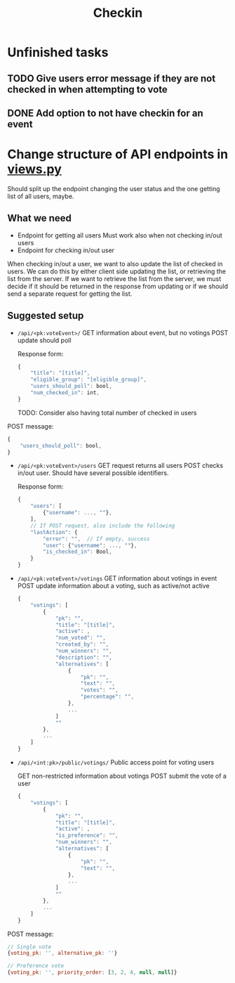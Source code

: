 #+TITLE: Checkin

* Unfinished tasks

** TODO Give users error message if they are not checked in when attempting to vote

** DONE Add option to not have checkin for an event

* Change structure of API endpoints in [[file:views.py][views.py]]
Should split up the endpoint changing the user status and the one getting list of all users, maybe.

** What we need
- Endpoint for getting all users
  Must work also when not checking in/out users
- Endpoint for checking in/out user


When checking in/out a user, we want to also update the list of checked in users.
We can do this by either client side updating the list, or retrieving the list from the server.
If we want to retrieve the list from the server, we must decide if it should be returned in the response from updating or if we should send a separate request for getting the list.

** Suggested setup
- ~/api/<pk:voteEvent>/~
  GET information about event, but no votings
  POST update should poll

  Response form:
  #+begin_src js
{
    "title": "[title]",
    "eligible_group": "[eligible_group]",
    "users_should_poll": bool,
    "num_checked_in": int,
}
  #+end_src
  TODO: Consider also having total number of checked in users

POST message:
  #+begin_src js
{
    "users_should_poll": bool,
}
  #+end_src

- ~/api/<pk:voteEvent>/users~
  GET request returns all users
  POST checks in/out user. Should have several possible identifiers.

  Response form:
  #+begin_src js
{
    "users": [
        {"username": ..., ""},
    ],
    // If POST request, also include the following
    "lastAction": {
        "error": "",  // If empty, success
        "user": {"username": ..., ""},
        "is_checked_in": Bool,
    }
}
  #+end_src

- ~/api/<pk:voteEvent>/votings~
  GET information about votings in event
  POST update information about a voting, such as active/not active

  #+begin_src js
{
    "votings": [
        {
            "pk": "",
            "title": "[title]",
            "active": ,
            "num_voted": "",
            "created_by": "",
            "num_winners": "",
            "description": "",
            "alternatives": [
                {
                    "pk": "",
                    "text": "",
                    "votes": "",
                    "percentage": "",
                },
                ...
            ]
            ""
        },
        ...
    ]
}
  #+end_src

- ~/api/<int:pk>/public/votings/~
  Public access point for voting users

  GET non-restricted information about votings
  POST submit the vote of a user

  #+begin_src js
{
    "votings": [
        {
            "pk": "",
            "title": "[title]",
            "active": ,
            "is_preference": "",
            "num_winners": "",
            "alternatives": [
                {
                    "pk": "",
                    "text": "",
                },
                ...
            ]
            ""
        },
        ...
    ]
}
  #+end_src

POST message:
  #+begin_src js
// Single vote
{voting_pk: '', alternative_pk: ''}

// Preference vote
{voting_pk: '', priority_order: [3, 2, 4, null, null]}
  #+end_src
